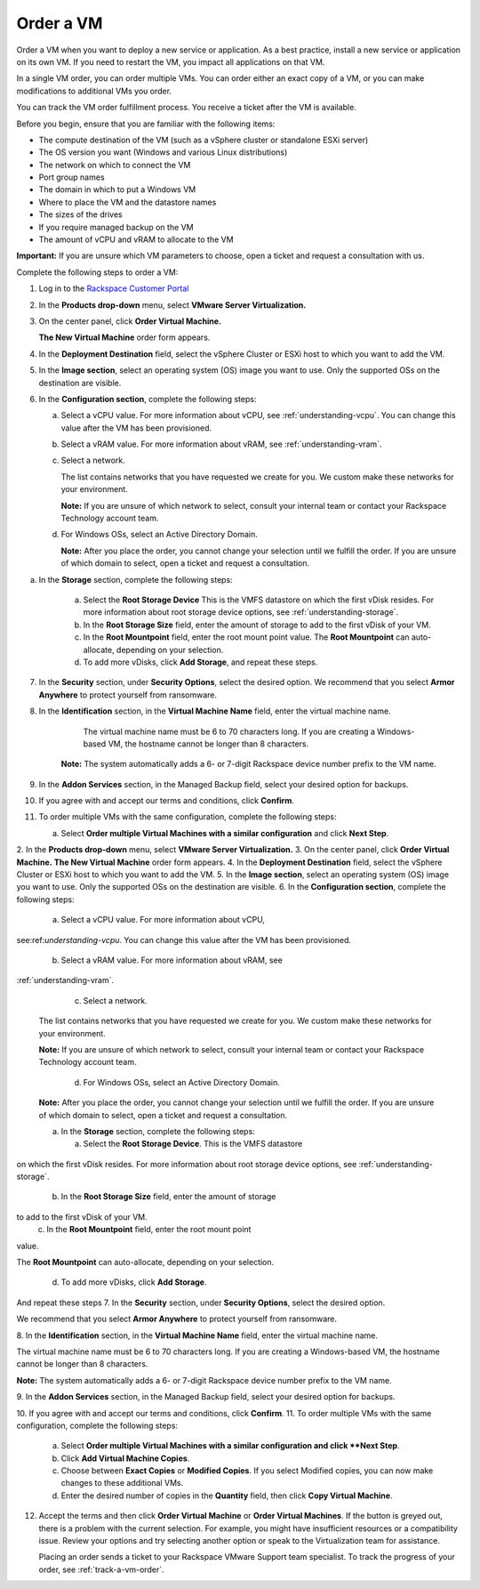 .. _order-a-vm:


==========
Order a VM
==========

Order a VM when you want to deploy a new service or application.
As a best practice, install a new service or application on its own VM.
If you need to restart the VM, you impact all applications on that VM.

In a single VM order, you can order multiple VMs. You can order either an
exact copy of a VM, or you can make modifications to additional
VMs you order.

You can track the VM order fulfillment process. You receive a ticket
after the VM is available.

Before you begin, ensure that you are familiar with the following items:

* The compute destination of the VM (such as a vSphere cluster or standalone ESXi server)
* The OS version you want (Windows and various Linux distributions)
* The network on which to connect the VM
* Port group names
* The domain in which to put a Windows VM
* Where to place the VM and the datastore names
* The sizes of the drives
* If you require managed backup on the VM
* The amount of vCPU and vRAM to allocate to the VM

**Important:** If you are unsure which VM parameters to choose, open a
ticket and request a consultation with us.

Complete the following steps to order a VM:

1. Log in to the `Rackspace Customer Portal <https://login.rackspace.com/>`_
2. In the **Products drop-down** menu, select **VMware Server Virtualization.**
3. On the center panel, click **Order Virtual Machine.** 
   
   **The New Virtual Machine** order form appears.
4. In the **Deployment Destination** field, select the vSphere Cluster or ESXi host to which you want to add the VM.
5. In the **Image section**, select an operating system (OS) image you want to use. Only the supported OSs on the destination are visible.
6. In the **Configuration section**, complete the following steps:

   a. Select a vCPU value. For more information about vCPU, see :ref:`understanding-vcpu`. You can change this value after the VM has been provisioned.

   b. Select a vRAM value. For more information about vRAM, see :ref:`understanding-vram`.

   c. Select a network.

      The list contains networks that you have requested we create for you. We custom make these networks for your environment.

      **Note:** If you are unsure of which network to select, consult your internal team or contact your Rackspace Technology account team.
   d. For Windows OSs, select an Active Directory Domain.

      **Note:** After you place the order, you cannot change your selection until we fulfill the order. If you are unsure of which domain to select, open a ticket and request a consultation.

a. In the **Storage** section, complete the following steps:


      a. Select the **Root Storage Device** This is the VMFS datastore on which the first vDisk resides. For more information about root storage device options, see :ref:`understanding-storage`.
      b. In the **Root Storage Size** field, enter the amount of storage to add to the first vDisk of your VM.
      c. In the **Root Mountpoint** field, enter the root mount point value.
         The **Root Mountpoint** can auto-allocate, depending on your selection.
      d. To add more vDisks, click **Add Storage**, and repeat these steps.

7. In the **Security** section, under **Security Options**, select the desired option. We recommend that you select **Armor Anywhere** to protect yourself from ransomware.

8. In the **Identification** section, in the **Virtual Machine Name** field, enter the virtual machine name.
   
      The virtual machine name must be 6 to 70 characters long. If you are creating a Windows-based VM, the hostname
      cannot be longer than 8 characters.

    **Note:** The system automatically adds a 6- or 7-digit Rackspace device number prefix to the VM name.

9. In the **Addon Services** section, in the Managed Backup field, select your desired option for backups.

10. If you agree with and accept our terms and conditions, click **Confirm**.
11. To order multiple VMs with the same configuration, complete the following steps:

    a.	Select **Order multiple Virtual Machines with a similar configuration** and click **Next Step**.
    
2. In the **Products drop-down** menu, select
**VMware Server Virtualization.**
3. On the center panel, click **Order Virtual Machine.**
**The New Virtual Machine** order form appears.
4. In the **Deployment Destination** field, select the
vSphere Cluster or ESXi
host to which you want to add the VM.
5. In the **Image section**, select an operating system (OS) image you
want to use. Only the supported OSs on the destination are visible.
6.	In the **Configuration section**, complete the following steps:

      a.	Select a vCPU value. For more information about vCPU, \

see:ref:`understanding-vcpu`. You can change this value \
after the VM has been provisioned. \

      b.	Select a vRAM value. For more information about vRAM, see \

:ref:`understanding-vram`. \

      c.	Select a network. \

    The list contains networks that you have requested we create for you.
    We custom make these networks for your environment.

    **Note:** If you are unsure of which network to select, consult your
    internal team or contact your Rackspace Technology account team.

       d.	For Windows OSs, select an Active Directory Domain.

    **Note:** After you place the order, you cannot change your selection
    until we fulfill the order. If you are unsure of which domain
    to select, open a ticket and request a consultation.

    a.	In the **Storage** section, complete the following steps: \

        a.	Select the **Root Storage Device**. This is the VMFS datastore \

on which the first vDisk resides. For more information about \
root storage device options, \
see :ref:`understanding-storage`.

        b.	In the **Root Storage Size** field, enter the amount of storage \

to add to the first vDisk of your VM. \
        c.	In the **Root Mountpoint** field, enter the root mount point \
value. \

The **Root Mountpoint** can auto-allocate, depending on \
your selection. \
        d.	To add more vDisks, click **Add Storage**. \
And repeat these steps \
7.	In the **Security** section, under **Security Options**, select the \
desired option. \

We recommend that you select **Armor Anywhere** to protect yourself
from ransomware.

8.	In the **Identification** section, in the **Virtual Machine Name**
field, enter the virtual machine name.

The virtual machine name must be 6 to 70 characters long. If you
are creating a Windows-based VM, the hostname cannot be longer
than 8 characters.

**Note:** The system automatically adds a 6- or 7-digit Rackspace
device number prefix to the VM name.

9.	In the **Addon Services** section, in the Managed Backup field,
select your desired option for backups.

10.	If you agree with and accept our terms and conditions,
click **Confirm**.
11.	To order multiple VMs with the same configuration, complete
the following steps:
    a.	Select **Order multiple Virtual Machines with a \
        similar configuration and click **Next Step**.
    b.	Click **Add Virtual Machine Copies**.
    c.	Choose between **Exact Copies** or **Modified Copies**. If you select Modified copies, you can now make changes to these additional VMs.
    d.	Enter the desired number of copies in the **Quantity** field, then click **Copy Virtual Machine**.

12. Accept the terms and then click **Order Virtual Machine** or **Order Virtual Machines**. If the button is greyed out, there is a problem with the current selection. For example, you might have insufficient resources or a compatibility issue. Review your options and try selecting another option or speak to the Virtualization team for assistance.

    Placing an order sends a ticket to your Rackspace VMware Support team specialist. To track the progress of your order, see :ref:`track-a-vm-order`.
